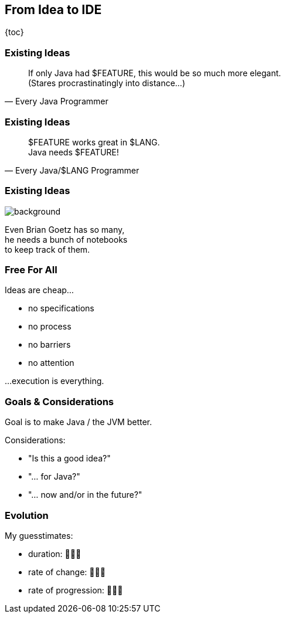 == From Idea to IDE

{toc}

=== Existing Ideas

[quote,Every Java Programmer]
____
If only Java had $FEATURE, this would be so much more elegant. +
(Stares procrastinatingly into distance...)
____

=== Existing Ideas

[quote,Every Java/$LANG Programmer]
____
$FEATURE works great in $LANG. +
Java needs $FEATURE!
____

=== Existing Ideas
image::images/brians-notebooks.jpg[background, size=cover]

Even Brian Goetz has so many, +
he needs a bunch of notebooks +
to keep track of them.

=== Free For All

Ideas are cheap... +

* no specifications
* no process
* no barriers
* no attention

...execution is everything.

=== Goals & Considerations

Goal is to make Java / the JVM better.

Considerations:

[%step]
* "Is this a good idea?"
* "... for Java?"
* "... now and/or in the future?"

=== Evolution

My guesstimates:

* duration: 🤷🏾‍♂️
* rate of change: 🤷🏾‍♂️
* rate of progression: 🤷🏾‍♂️
